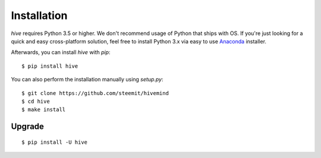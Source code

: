************
Installation
************

`hive` requires Python 3.5 or higher. We don't recommend usage of Python that ships with OS.
If you're just looking for a quick and easy cross-platform solution, feel free to install Python 3.x via easy to use
`Anaconda <https://www.continuum.io/downloads>`_ installer.


Afterwards, you can install `hive` with `pip`:

::

    $ pip install hive

You can also perform the installation manually using `setup.py`:

::

    $ git clone https://github.com/steemit/hivemind
    $ cd hive
    $ make install

Upgrade
#######

::

   $ pip install -U hive



